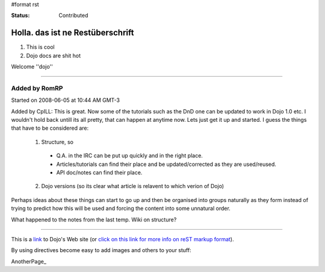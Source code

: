 #format rst

:Status: Contributed

Holla. das ist ne Restüberschrift
=================================


1. This is cool
2. Dojo docs are shit hot

Welcome ''dojo''

----

Added by RomRP 
~~~~~~~~~~~~~~
Started on 2008-06-05 at 10:44 AM GMT-3

Added by CpILL: This is great. Now some of the tutorials such as the DnD one can be updated to work in Dojo 1.0 etc. I wouldn't hold back untill its all pretty, that can happen at anytime now. Lets just get it up and started. I guess the things that have to be considered are:

  1. Structure, so 

    * Q.A. in the IRC can be put up quickly and in the right place. 
    * Articles/tutorials can find their place and be updated/corrected as they are used/reused. 
    * API doc/notes can find their place.

  2. Dojo versions (so its clear what article is relavent to which verion of Dojo)


Perhaps ideas about these things can start to go up and then be organised into groups naturally as they form instead of trying to predict how this will be used and forcing the content into some unnatural order. 

What happened to the notes from the last temp. Wiki on structure?



----

This is a link_ to Dojo's Web site (or `click on this link for more info on reST markup format`_).

By using directives become easy to add images and others to your stuff:

.. image:: http://www.oxull.com/ei/dojodocs.logo.png
   :alt: DojoDoc's Logo
   :target: http://docs.dojocampus.org
.. _link: http://www.dojotoolkit.org
.. _`click on this link for more info on reST markup format`: http://docutils.sourceforge.net/docs/ref/rst/restructuredtext.html

AnotherPage_
